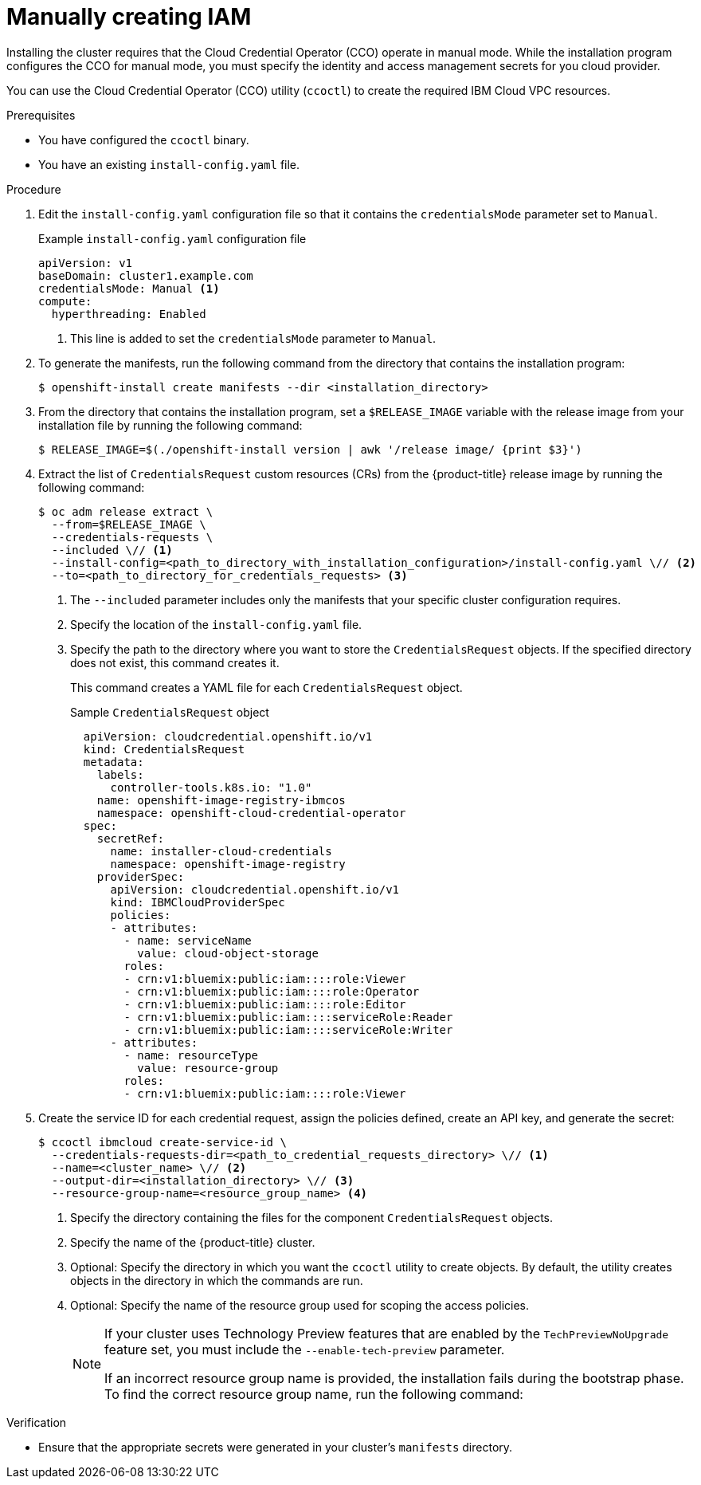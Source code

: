 // Module included in the following assemblies:
//
// * installing/installing_ibm_cloud_public/installing-ibm-cloud-customizations.adoc
// * installing/installing_ibm_cloud_public/installing-ibm-cloud-network-customizations.adoc
// * installing/installing_ibm_cloud_public/installing-ibm-cloud-vpc.adoc
// * installing/installing_ibm_cloud_public/installing-ibm-cloud-private.adoc
// * installing/installing_ibm_powervs/installing-ibm-power-vs-customizations.adoc
// * installing/installing_ibm_powervs/installing-ibm-power-vs-private-cluster.adoc
// * installing/installing_ibm_powervs/installing-restricted-networks-ibm-power-vs.adoc
// * installing/installing_ibm_powervs/installing-ibm-powervs-vpc.adoc

ifeval::["{context}" == "installing-ibm-cloud-customizations"]
:ibm-vpc:
endif::[]
ifeval::["{context}" == "installing-ibm-cloud-network-customizations"]
:ibm-vpc:
endif::[]
ifeval::["{context}" == "installing-ibm-cloud-vpc"]
:ibm-vpc:
endif::[]
ifeval::["{context}" == "installing-ibm-cloud-private"]
:ibm-vpc:
endif::[]
ifeval::["{context}" == "installing-ibm-power-vs-customizations"]
:ibm-power-vs:
endif::[]
ifeval::["{context}" == "installing-ibm-power-vs-private-cluster"]
:ibm-power-vs:
endif::[]
ifeval::["{context}" == "installing-restricted-networks-ibm-power-vs"]
:ibm-power-vs:
endif::[]
ifeval::["{context}" == "installing-ibm-powervs-vpc"]
:ibm-power-vs:
endif::[]

:_content-type: PROCEDURE
[id="manually-create-iam-ibm-cloud_{context}"]
= Manually creating IAM

Installing the cluster requires that the Cloud Credential Operator (CCO) operate in manual mode. While the installation program configures the CCO for manual mode, you must specify the identity and access management secrets for you cloud provider.

You can use the Cloud Credential Operator (CCO) utility (`ccoctl`) to create the required IBM Cloud VPC resources.

.Prerequisites

* You have configured the `ccoctl` binary.
* You have an existing `install-config.yaml` file.

.Procedure

. Edit the `install-config.yaml` configuration file so that it contains the `credentialsMode` parameter set to `Manual`.
+
.Example `install-config.yaml` configuration file
[source,yaml]
----
apiVersion: v1
baseDomain: cluster1.example.com
credentialsMode: Manual <1>
compute:
ifdef::ibm-vpc[]
- architecture: amd64
endif::ibm-vpc[]
ifdef::ibm-power-vs[]
- architecture: ppc64le
endif::ibm-power-vs[]
  hyperthreading: Enabled
----
<1> This line is added to set the `credentialsMode` parameter to `Manual`.

. To generate the manifests, run the following command from the directory that contains the installation program:
+
[source,terminal]
----
$ openshift-install create manifests --dir <installation_directory>
----

. From the directory that contains the installation program, set a `$RELEASE_IMAGE` variable with the release image from your installation file by running the following command:
+
[source,terminal]
----
$ RELEASE_IMAGE=$(./openshift-install version | awk '/release image/ {print $3}')
----

. Extract the list of `CredentialsRequest` custom resources (CRs) from the {product-title} release image by running the following command:
+
[source,terminal]
----
$ oc adm release extract \
  --from=$RELEASE_IMAGE \
  --credentials-requests \
  --included \// <1>
  --install-config=<path_to_directory_with_installation_configuration>/install-config.yaml \// <2>
  --to=<path_to_directory_for_credentials_requests> <3>
----
<1> The `--included` parameter includes only the manifests that your specific cluster configuration requires.
<2> Specify the location of the `install-config.yaml` file.
<3> Specify the path to the directory where you want to store the `CredentialsRequest` objects. If the specified directory does not exist, this command creates it.
+
This command creates a YAML file for each `CredentialsRequest` object.
+
.Sample `CredentialsRequest` object
+
[source,yaml]
----
  apiVersion: cloudcredential.openshift.io/v1
  kind: CredentialsRequest
  metadata:
    labels:
      controller-tools.k8s.io: "1.0"
    name: openshift-image-registry-ibmcos
    namespace: openshift-cloud-credential-operator
  spec:
    secretRef:
      name: installer-cloud-credentials
      namespace: openshift-image-registry
    providerSpec:
      apiVersion: cloudcredential.openshift.io/v1
      kind: IBMCloudProviderSpec
      policies:
      - attributes:
        - name: serviceName
          value: cloud-object-storage
        roles:
        - crn:v1:bluemix:public:iam::::role:Viewer
        - crn:v1:bluemix:public:iam::::role:Operator
        - crn:v1:bluemix:public:iam::::role:Editor
        - crn:v1:bluemix:public:iam::::serviceRole:Reader
        - crn:v1:bluemix:public:iam::::serviceRole:Writer
      - attributes:
        - name: resourceType
          value: resource-group
        roles:
        - crn:v1:bluemix:public:iam::::role:Viewer
----

. Create the service ID for each credential request, assign the policies defined, create an API key, and generate the secret:
+
[source,terminal]
----
$ ccoctl ibmcloud create-service-id \
  --credentials-requests-dir=<path_to_credential_requests_directory> \// <1>
  --name=<cluster_name> \// <2>
  --output-dir=<installation_directory> \// <3>
  --resource-group-name=<resource_group_name> <4>
----
<1> Specify the directory containing the files for the component `CredentialsRequest` objects.
<2> Specify the name of the {product-title} cluster.
<3> Optional: Specify the directory in which you want the `ccoctl` utility to create objects. By default, the utility creates objects in the directory in which the commands are run.
<4> Optional: Specify the name of the resource group used for scoping the access policies.
+
--
[NOTE]
====
If your cluster uses Technology Preview features that are enabled by the `TechPreviewNoUpgrade` feature set, you must include the `--enable-tech-preview` parameter.

If an incorrect resource group name is provided, the installation fails during the bootstrap phase. To find the correct resource group name, run the following command:

ifdef::ibm-vpc[]
[source,terminal]
----
$ grep resourceGroupName <installation_directory>/manifests/cluster-infrastructure-02-config.yml
----
endif::ibm-vpc[]
ifdef::ibm-power-vs[]
[source,terminal]
----
$ grep resourceGroup <installation_directory>/manifests/cluster-infrastructure-02-config.yml
----
endif::ibm-power-vs[]
====
--

.Verification

* Ensure that the appropriate secrets were generated in your cluster's `manifests` directory.

ifeval::["{context}" == "installing-ibm-cloud-customizations"]
:!ibm-vpc:
endif::[]
ifeval::["{context}" == "installing-ibm-cloud-network-customizations"]
:!ibm-vpc:
endif::[]
ifeval::["{context}" == "installing-ibm-cloud-vpc"]
:!ibm-vpc:
endif::[]
ifeval::["{context}" == "installing-ibm-cloud-private"]
:!ibm-vpc:
endif::[]
ifeval::["{context}" == "installing-ibm-power-vs-customizations"]
:!ibm-power-vs:
endif::[]
ifeval::["{context}" == "installing-ibm-power-vs-private-cluster"]
:!ibm-power-vs:
endif::[]
ifeval::["{context}" == "installing-restricted-networks-ibm-power-vs"]
:!ibm-power-vs:
endif::[]
ifeval::["{context}" == "installing-ibm-powervs-vpc"]
:!ibm-power-vs:
endif::[]